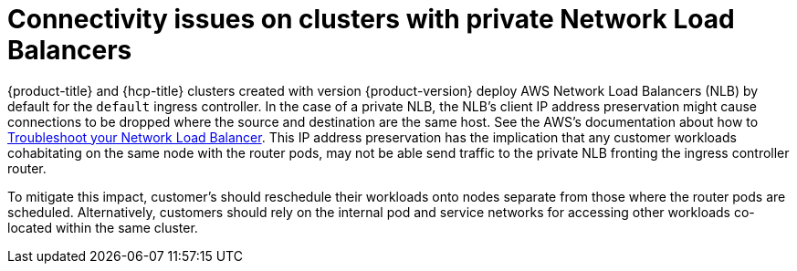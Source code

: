 // Module included in the following assemblies:
//
// * support/rosa-troubleshooting-deployments.adoc
:_mod-docs-content-type: PROCEDURE
[id="rosa-troubleshooting-general-deployment-failure_{context}"]
= Connectivity issues on clusters with private Network Load Balancers

{product-title} and {hcp-title} clusters created with version {product-version} deploy AWS Network Load Balancers (NLB) by default for the `default` ingress controller. In the case of a private NLB, the NLB's client IP address preservation might cause connections to be dropped where the source and destination are the same host. See the AWS's documentation about how to link:https://docs.aws.amazon.com/elasticloadbalancing/latest/network/load-balancer-troubleshooting.html#loopback-timeout[Troubleshoot your Network Load Balancer]. This IP address preservation has the implication that any customer workloads cohabitating on the same node with the router pods, may not be able send traffic to the private NLB fronting the ingress controller router.

To mitigate this impact, customer's should reschedule their workloads onto nodes separate from those where the router pods are scheduled. Alternatively, customers should rely on the internal pod and service networks for accessing other workloads co-located within the same cluster.
